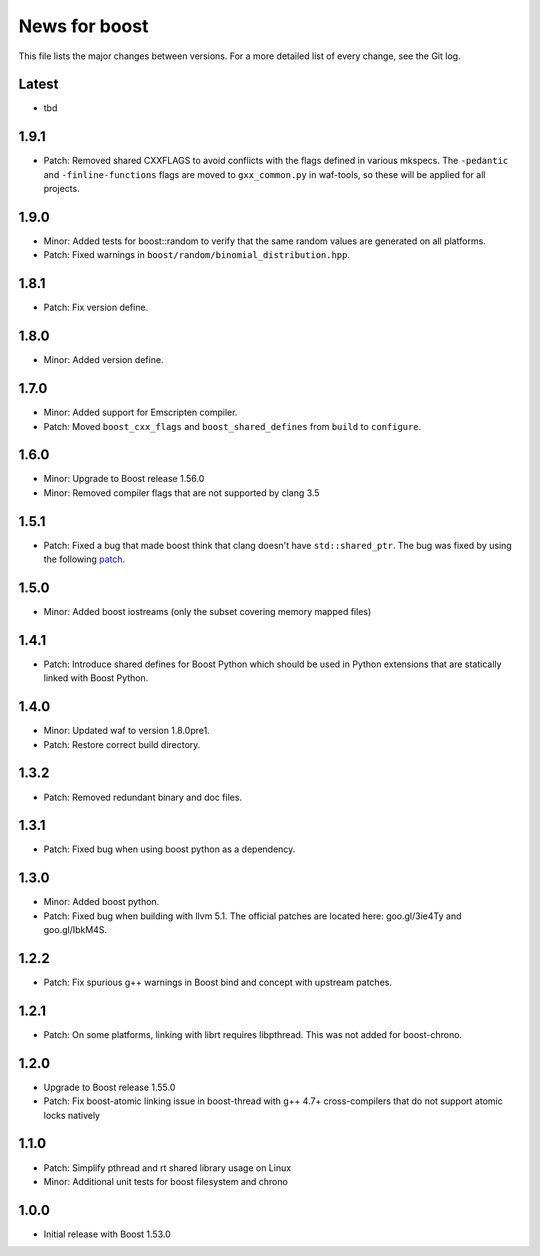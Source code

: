News for boost
=============================

This file lists the major changes between versions. For a more detailed list
of every change, see the Git log.

Latest
------
* tbd

1.9.1
-----
* Patch: Removed shared CXXFLAGS to avoid conflicts with the flags defined in
  various mkspecs. The ``-pedantic`` and ``-finline-functions`` flags are
  moved to ``gxx_common.py`` in waf-tools, so these will be applied for all
  projects.

1.9.0
-----
* Minor: Added tests for boost::random to verify that the same random values
  are generated on all platforms.
* Patch: Fixed warnings in ``boost/random/binomial_distribution.hpp``.

1.8.1
-----
* Patch: Fix version define.

1.8.0
-----
* Minor: Added version define.

1.7.0
-----
* Minor: Added support for Emscripten compiler.
* Patch: Moved ``boost_cxx_flags`` and ``boost_shared_defines`` from ``build``
  to ``configure``.

1.6.0
-----
* Minor: Upgrade to Boost release 1.56.0
* Minor: Removed compiler flags that are not supported by clang 3.5

1.5.1
-----
* Patch: Fixed a bug that made boost think that clang doesn't have
  ``std::shared_ptr``. The bug was fixed by using the following `patch
  <http://goo.gl/ooTmbd>`_.

1.5.0
-----
* Minor: Added boost iostreams (only the subset covering memory mapped files)

1.4.1
-----
* Patch: Introduce shared defines for Boost Python which should be used in
  Python extensions that are statically linked with Boost Python.

1.4.0
-----
* Minor: Updated waf to version 1.8.0pre1.
* Patch: Restore correct build directory.

1.3.2
-----
* Patch: Removed redundant binary and doc files.

1.3.1
-----
* Patch: Fixed bug when using boost python as a dependency.

1.3.0
-----
* Minor: Added boost python.
* Patch: Fixed bug when building with llvm 5.1. The official patches are
  located here: goo.gl/3ie4Ty and goo.gl/IbkM4S.

1.2.2
-----
* Patch: Fix spurious g++ warnings in Boost bind and concept with upstream
  patches.

1.2.1
-----
* Patch: On some platforms, linking with librt requires libpthread.
  This was not added for boost-chrono.

1.2.0
-----
* Upgrade to Boost release 1.55.0
* Patch: Fix boost-atomic linking issue in boost-thread with g++ 4.7+
  cross-compilers that do not support atomic locks natively

1.1.0
-----
* Patch: Simplify pthread and rt shared library usage on Linux
* Minor: Additional unit tests for boost filesystem and chrono

1.0.0
-----
* Initial release with Boost 1.53.0
